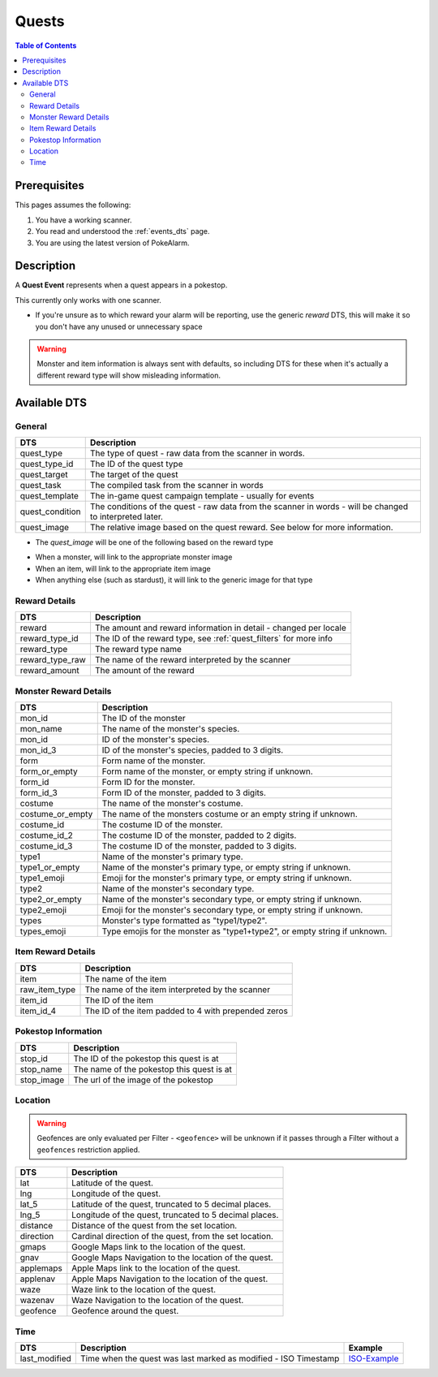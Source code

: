 Quests
=====================================

.. contents:: Table of Contents
   :depth: 2
   :local:


Prerequisites
-------------------------------------

This pages assumes the following:

1. You have a working scanner.
2. You read and understood the :ref:`events_dts` page.
3. You are using the latest version of PokeAlarm.

Description
-------------------------------------

A **Quest Event** represents when a quest appears in a pokestop.

This currently only works with one scanner.

+ If you're unsure as to which reward your alarm will be reporting, use the generic `reward` DTS, this will make it so you don't have any unused or unnecessary space

.. warning::
    Monster and item information is always sent with defaults, so including DTS
    for these when it's actually a different reward type will show misleading information.


Available DTS
-------------------------------------

General
~~~~~~~~~~~~~~~~~~~~~~~~~~~~~~~~~~~~~

================= ========================================================
DTS               Description
================= ========================================================
quest_type        The type of quest - raw data from the scanner in words.
quest_type_id     The ID of the quest type
quest_target      The target of the quest
quest_task        The compiled task from the scanner in words
quest_template    The in-game quest campaign template - usually for events
quest_condition   The conditions of the quest - raw data from the scanner
                  in words - will be changed to interpreted later.
quest_image       The relative image based on the quest reward.
                  See below for more information.
================= ========================================================

+ The `quest_image` will be one of the following based on the reward type
* When a monster, will link to the appropriate monster image
* When an item, will link to the appropriate item image
* When anything else (such as stardust), it will link to the generic image for that type

Reward Details
~~~~~~~~~~~~~~~~~~~~~~~~~~~~~~~~~~~~~

================= ========================================================
DTS               Description
================= ========================================================
reward            The amount and reward information in detail
                  - changed per locale
reward_type_id    The ID of the reward type, see :ref:`quest_filters`
                  for more info
reward_type       The reward type name
reward_type_raw   The name of the reward interpreted by the scanner
reward_amount     The amount of the reward
================= ========================================================

Monster Reward Details
~~~~~~~~~~~~~~~~~~~~~~~~~~~~~~~~~~~~~

================= ========================================================
DTS               Description
================= ========================================================
mon_id            The ID of the monster
mon_name          The name of the monster's species.
mon_id            ID of the monster's species.
mon_id_3          ID of the monster's species, padded to 3 digits.
form              Form name of the monster.
form_or_empty     Form name of the monster, or empty string if unknown.
form_id           Form ID for the monster.
form_id_3         Form ID of the monster, padded to 3 digits.
costume           The name of the monster's costume.
costume_or_empty  The name of the monsters costume or an empty string if
                  unknown.
costume_id        The costume ID of the monster.
costume_id_2      The costume ID of the monster, padded to 2 digits.
costume_id_3      The costume ID of the monster, padded to 3 digits.
type1             Name of the monster's primary type.
type1_or_empty    Name of the monster's primary type, or empty string
                  if unknown.
type1_emoji       Emoji for the monster's primary type, or empty string
                  if unknown.
type2             Name of the monster's secondary type.
type2_or_empty    Name of the monster's secondary type, or empty string
                  if unknown.
type2_emoji       Emoji for the monster's secondary type, or empty string
                  if unknown.
types             Monster's type formatted as "type1/type2".
types_emoji       Type emojis for the monster as "type1+type2", or empty
                  string if unknown.
================= ========================================================

Item Reward Details
~~~~~~~~~~~~~~~~~~~~~~~~~~~~~~~~~~~~~

================= ========================================================
DTS               Description
================= ========================================================
item              The name of the item
raw_item_type     The name of the item interpreted by the scanner
item_id           The ID of the item
item_id_4         The ID of the item padded to 4 with prepended zeros
================= ========================================================

Pokestop Information
~~~~~~~~~~~~~~~~~~~~~~~~~~~~~~~~~~~~~

================= ========================================================
DTS               Description
================= ========================================================
stop_id           The ID of the pokestop this quest is at
stop_name         The name of the pokestop this quest is at
stop_image        The url of the image of the pokestop
================= ========================================================


Location
~~~~~~~~~~~~~~~~~~~~~~~~~~~~~~~~~~~~~

.. warning::

    Geofences are only evaluated per Filter - ``<geofence>`` will be unknown if
    it passes through a Filter without a ``geofences`` restriction applied.

=================== =========================================================
DTS                 Description
=================== =========================================================
lat                 Latitude of the quest.
lng                 Longitude of the quest.
lat_5               Latitude of the quest, truncated to 5 decimal places.
lng_5               Longitude of the quest, truncated to 5 decimal places.
distance            Distance of the quest from the set location.
direction           Cardinal direction of the quest, from the set location.
gmaps               Google Maps link to the location of the quest.
gnav                Google Maps Navigation to the location of the quest.
applemaps           Apple Maps link to the location of the quest.
applenav            Apple Maps Navigation to the location of the quest.
waze                Waze link to the location of the quest.
wazenav             Waze Navigation to the location of the quest.
geofence            Geofence around the quest.
=================== =========================================================


Time
~~~~~~~~~~~~~~~~~~~~~~~~~~~~~~~~~~~~~

======================= =============================================================== =============
DTS                     Description                                                     Example
======================= =============================================================== =============
last_modified           Time when the quest was last marked as modified - ISO Timestamp ISO-Example_
======================= =============================================================== =============

.. _ISO-Example: https://www.isotimestamp.com/